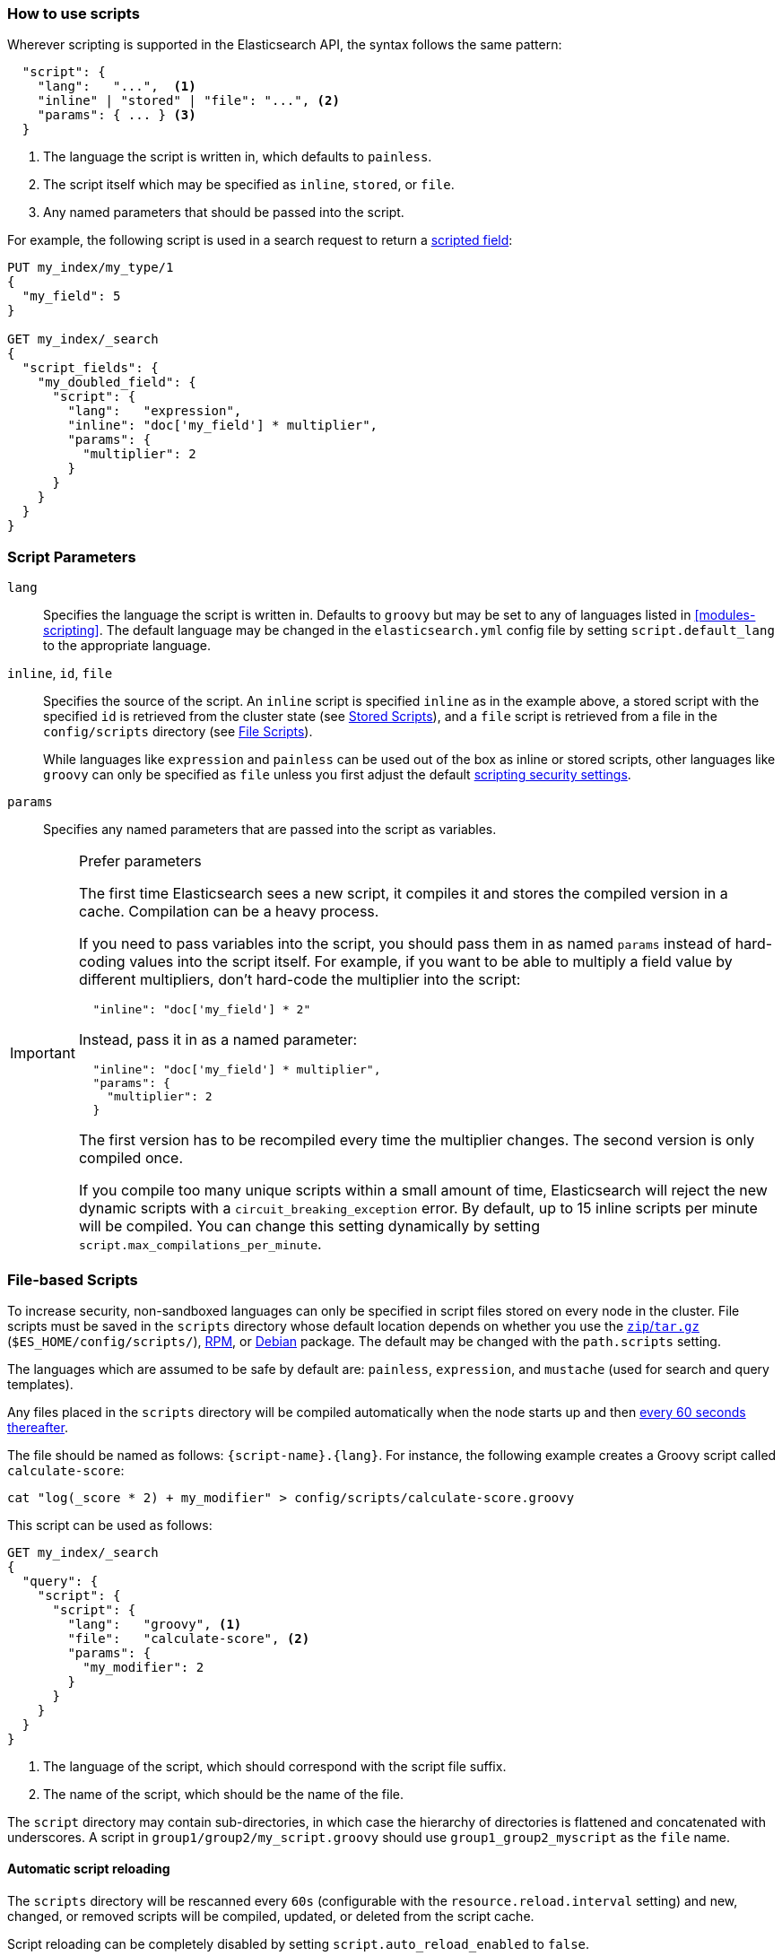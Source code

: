 [[modules-scripting-using]]
=== How to use scripts

Wherever scripting is supported in the Elasticsearch API, the syntax follows
the same pattern:

[source,js]
-------------------------------------
  "script": {
    "lang":   "...",  <1>
    "inline" | "stored" | "file": "...", <2>
    "params": { ... } <3>
  }
-------------------------------------
<1> The language the script is written in, which defaults to `painless`.
<2> The script itself which may be specified as `inline`, `stored`, or `file`.
<3> Any named parameters that should be passed into the script.

For example, the following script is used in a search request to return a
<<search-request-script-fields, scripted field>>:

[source,js]
-------------------------------------
PUT my_index/my_type/1
{
  "my_field": 5
}

GET my_index/_search
{
  "script_fields": {
    "my_doubled_field": {
      "script": {
        "lang":   "expression",
        "inline": "doc['my_field'] * multiplier",
        "params": {
          "multiplier": 2
        }
      }
    }
  }
}
-------------------------------------
// CONSOLE

[float]
=== Script Parameters

`lang`::

    Specifies the language the script is written in.  Defaults to `groovy` but
    may be set to any of languages listed in <<modules-scripting>>. The
    default language may be changed in the `elasticsearch.yml` config file by
    setting `script.default_lang` to the appropriate language.


`inline`, `id`, `file`::

    Specifies the source of the script.  An `inline` script is specified
    `inline` as in the example above, a stored script with the specified `id`
    is retrieved from the cluster state (see <<modules-scripting-stored-scripts,Stored Scripts>>),
    and a `file` script is retrieved from a file in the `config/scripts`
    directory (see <<modules-scripting-file-scripts, File Scripts>>).
+
While languages like `expression` and `painless` can be used out of the box as
inline or stored scripts, other languages like `groovy` can only be
specified as `file` unless you first adjust the default
<<modules-scripting-security,scripting security settings>>.

`params`::

    Specifies any named parameters that are passed into the script as
    variables.

[IMPORTANT]
[[prefer-params]]
.Prefer parameters
========================================

The first time Elasticsearch sees a new script, it compiles it and stores the
compiled version in a cache. Compilation can be a heavy process.

If you need to pass variables into the script, you should pass them in as
named `params` instead of hard-coding values into the script itself.  For
example, if you want to be able to multiply a field value by different
multipliers, don't hard-code the multiplier into the script:

[source,js]
----------------------
  "inline": "doc['my_field'] * 2"
----------------------

Instead, pass it in as a named parameter:

[source,js]
----------------------
  "inline": "doc['my_field'] * multiplier",
  "params": {
    "multiplier": 2
  }
----------------------

The first version has to be recompiled every time the multiplier changes.  The
second version is only compiled once.

If you compile too many unique scripts within a small amount of time,
Elasticsearch will reject the new dynamic scripts with a
`circuit_breaking_exception` error. By default, up to 15 inline scripts per
minute will be compiled. You can change this setting dynamically by setting
`script.max_compilations_per_minute`.

========================================


[float]
[[modules-scripting-file-scripts]]
=== File-based Scripts

To increase security, non-sandboxed languages can only be specified in script
files stored on every node in the cluster.  File scripts must be saved in the
`scripts` directory whose default location depends on whether you use  the
<<zip-targz-layout,`zip`/`tar.gz`>> (`$ES_HOME/config/scripts/`),
<<rpm-layout,RPM>>, or <<deb-layout,Debian>> package.  The default may be
changed with the `path.scripts` setting.

The languages which are assumed to be safe by default are: `painless`,
`expression`, and `mustache` (used for search and query templates).

Any files placed in the `scripts` directory will be compiled automatically
when the node starts up and then <<reload-scripts,every 60 seconds thereafter>>.

The file should be named as follows: `{script-name}.{lang}`.  For instance,
the following example creates a Groovy script called `calculate-score`:

[source,sh]
--------------------------------------------------
cat "log(_score * 2) + my_modifier" > config/scripts/calculate-score.groovy
--------------------------------------------------

This script can be used as follows:

[source,js]
--------------------------------------------------
GET my_index/_search
{
  "query": {
    "script": {
      "script": {
        "lang":   "groovy", <1>
        "file":   "calculate-score", <2>
        "params": {
          "my_modifier": 2
        }
      }
    }
  }
}
--------------------------------------------------
<1> The language of the script, which should correspond with the script file suffix.
<2> The name of the script, which should be the name of the file.

The `script` directory may contain sub-directories, in which case the
hierarchy of directories is flattened and concatenated with underscores.  A
script in `group1/group2/my_script.groovy` should use `group1_group2_myscript`
as the `file` name.


[[reload-scripts]]
[float]
==== Automatic script reloading

The `scripts` directory will be rescanned every `60s` (configurable with the
`resource.reload.interval` setting) and new, changed, or removed scripts will
be compiled, updated, or deleted from the script cache.

Script reloading can be completely disabled by setting
`script.auto_reload_enabled` to `false`.

[float]
[[modules-scripting-stored-scripts]]
=== Stored Scripts

Scripts may be stored in and retrieved from the cluster state using the
`_scripts` end-point:

[source,js]
-----------------------------------
/_scripts/{lang}/{id} <1> <2>
-----------------------------------
<1> The `lang` represents the script language.
<2> The `id` is a unique identifier or script name.

This example stores a Groovy script called `calculate-score` in the cluster
state:

[source,js]
-----------------------------------
POST _scripts/groovy/calculate-score
{
  "script": "log(_score * 2) + my_modifier"
}
-----------------------------------
// CONSOLE

This same script can be retrieved with:

[source,js]
-----------------------------------
GET _scripts/groovy/calculate-score
-----------------------------------
// CONSOLE
// TEST[continued]

Stored scripts can be used by specifying the `lang` and `stored` parameters as follows:

[source,js]
--------------------------------------------------
GET _search
{
  "query": {
    "script": {
      "script": {
        "lang": "groovy",
        "stored": "calculate-score",
        "params": {
          "my_modifier": 2
        }
      }
    }
  }
}
--------------------------------------------------
// CONSOLE
// TEST[continued]

And deleted with:

[source,js]
-----------------------------------
DELETE _scripts/groovy/calculate-score
-----------------------------------
// CONSOLE
// TEST[continued]

[float]
[[modules-scripting-using-caching]]
=== Script Caching

All scripts are cached by default so that they only need to be recompiled
when updates occur. File scripts keep a static cache and will always reside
in memory. Both inline and stored scripts are stored in a cache that can evict
residing scripts. By default, scripts do not have a time-based expiration, but
you can change this behavior by using the `script.cache.expire` setting.
You can configure the size of this cache by using the `script.cache.max_size` setting.
By default, the cache size is `100`.

NOTE: The size of stored scripts is limited to 65,535 bytes. This can be
changed by setting `script.max_size_in_bytes` setting to increase that soft
limit, but if scripts are really large then alternatives like
<<modules-scripting-native,native>> scripts should be considered instead.
